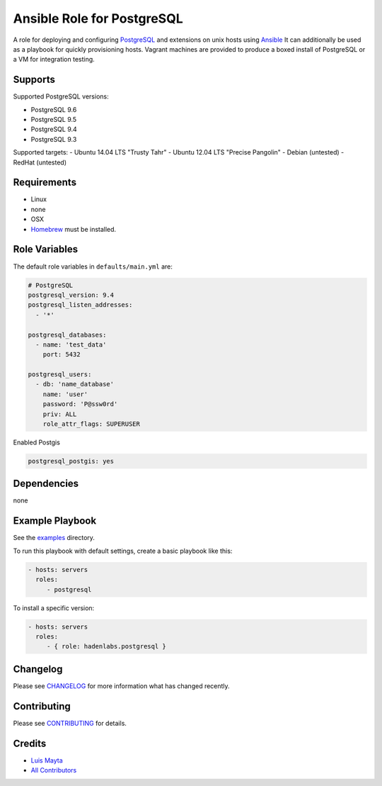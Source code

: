 Ansible Role for PostgreSQL
===========================

|Build Status| |GitHub issues| |GitHub license|

A role for deploying and configuring
`PostgreSQL <http://www.postgresql.org/>`__ and extensions on unix hosts
using `Ansible <http://www.ansibleworks.com/>`__ It can additionally be
used as a playbook for quickly provisioning hosts. Vagrant machines are
provided to produce a boxed install of PostgreSQL or a VM for
integration testing.

Supports
--------

Supported PostgreSQL versions:

-  PostgreSQL 9.6
-  PostgreSQL 9.5
-  PostgreSQL 9.4
-  PostgreSQL 9.3

Supported targets: - Ubuntu 14.04 LTS "Trusty Tahr" - Ubuntu 12.04 LTS
"Precise Pangolin" - Debian (untested) - RedHat (untested)

Requirements
------------

-  Linux
-  none
-  OSX
-  `Homebrew <http://brew.sh/>`__ must be installed.

Role Variables
--------------

The default role variables in ``defaults/main.yml`` are:

.. code-block:: yaml

    # PostgreSQL
    postgresql_version: 9.4
    postgresql_listen_addresses:
      - '*'

    postgresql_databases:
      - name: 'test_data'
        port: 5432

    postgresql_users:
      - db: 'name_database'
        name: 'user'
        password: 'P@ssw0rd'
        priv: ALL
        role_attr_flags: SUPERUSER


Enabled Postgis

.. code-block:: bash

    postgresql_postgis: yes

Dependencies
------------

none

Example Playbook
----------------

See the `examples <./examples/>`__ directory.

To run this playbook with default settings, create a basic playbook like
this:

.. code-block:: yaml

    - hosts: servers
      roles:
         - postgresql

To install a specific version:

.. code-block:: yaml

    - hosts: servers
      roles:
         - { role: hadenlabs.postgresql }

Changelog
---------

Please see `CHANGELOG <CHANGELOG.rst>`__ for more information what has
changed recently.

Contributing
------------

Please see `CONTRIBUTING <CONTRIBUTING.rst>`__ for details.

Credits
-------

-  `Luis Mayta <https://github.com/luismayta>`__
-  `All Contributors <contributors>`__

.. |Build Status| image:: https://travis-ci.org/hadenlabs/ansible-role-postgresql.svg
   :target: https://travis-ci.org/hadenlabs/ansible-role-postgresql
.. |GitHub issues| image:: https://img.shields.io/hadenlabs/issues/hadenlabs/ansible-role-postgresql.svg
   :target: https://github.com/hadenlabs/ansible-role-postgresql/issues
.. |GitHub license| image:: https://img.shields.io/github/license/mashape/apistatus.svg?style=flat-square
   :target: LICENSE
